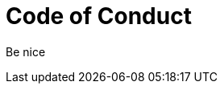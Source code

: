 = Code of Conduct
:jbake-type: page
:jbake-status: published
:jbake-date: 2023-03-11
:jbake-tags: team, project, members
:jbake-description: Code of Conduct
:idprefix:
:jbake-disqus_enabled: true
:jbake-disqus_identifier: 5b5b924c-c1aa-11ed-8f9c-33cab348d2a2


Be nice
